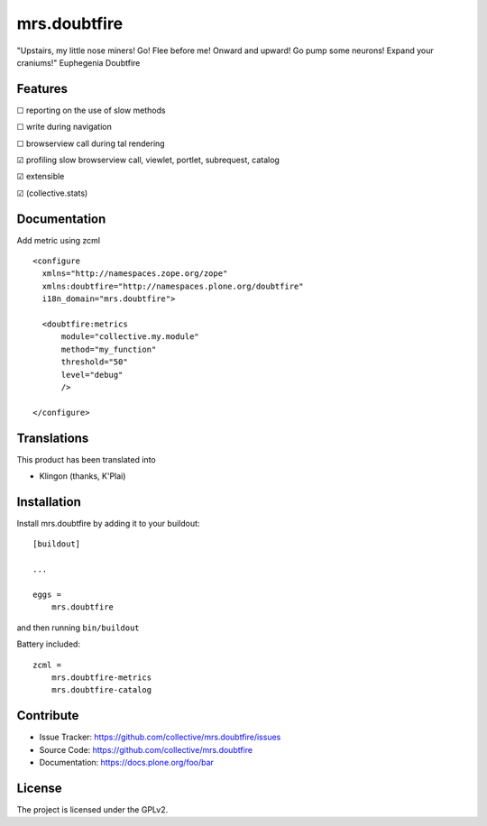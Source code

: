.. This README is meant for consumption by humans and pypi. Pypi can render rst files so please do not use Sphinx features.
   If you want to learn more about writing documentation, please check out: http://docs.plone.org/about/documentation_styleguide.html
   This text does not appear on pypi or github. It is a comment.

=============
mrs.doubtfire
=============

"Upstairs, my little nose miners! Go! Flee before me! Onward and upward! Go pump some neurons! Expand your craniums!"
Euphegenia Doubtfire


Features
--------

☐ reporting on the use of slow methods

☐ write during navigation

☐ browserview call during tal rendering

☑ profiling slow browserview call, viewlet, portlet, subrequest, catalog

☑ extensible

☑ (collective.stats)


Documentation
-------------

Add metric using zcml ::

  <configure
    xmlns="http://namespaces.zope.org/zope"
    xmlns:doubtfire="http://namespaces.plone.org/doubtfire"
    i18n_domain="mrs.doubtfire">

    <doubtfire:metrics
        module="collective.my.module"
        method="my_function"
        threshold="50"
        level="debug"
        />

  </configure>



Translations
------------

This product has been translated into

- Klingon (thanks, K'Plai)


Installation
------------

Install mrs.doubtfire by adding it to your buildout::

    [buildout]

    ...

    eggs =
        mrs.doubtfire


and then running ``bin/buildout``

Battery included::

    zcml =
        mrs.doubtfire-metrics
        mrs.doubtfire-catalog
        

Contribute
----------

- Issue Tracker: https://github.com/collective/mrs.doubtfire/issues
- Source Code: https://github.com/collective/mrs.doubtfire
- Documentation: https://docs.plone.org/foo/bar



License
-------

The project is licensed under the GPLv2.
